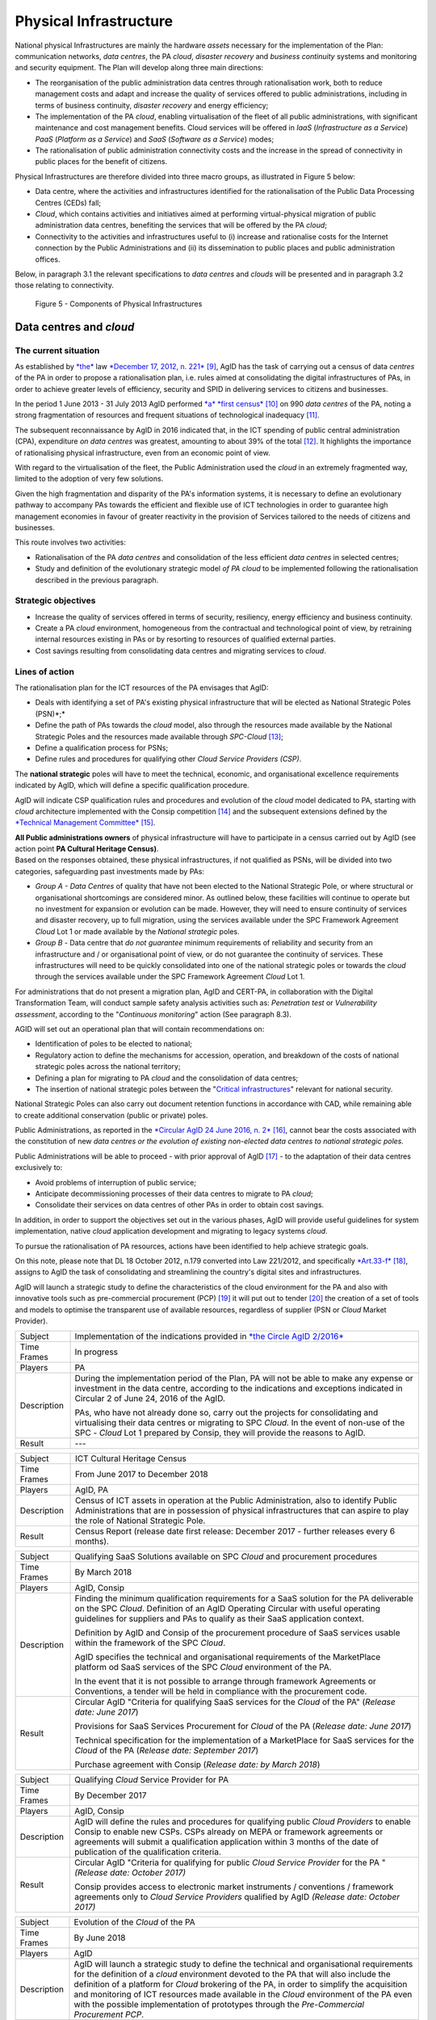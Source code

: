 Physical Infrastructure 
========================

National physical Infrastructures are mainly the hardware *assets*
necessary for the implementation of the Plan: communication networks,
*data centres*, the PA *cloud*, *disaster recovery* and *business
continuity* systems and monitoring and security equipment. The Plan will
develop along three main directions:

-  The reorganisation of the public administration data centres through
   rationalisation work, both to reduce management costs and adapt and
   increase the quality of services offered to public administrations,
   including in terms of business continuity, *disaster recovery* and
   energy efficiency;

-  The implementation of the PA *cloud*, enabling virtualisation of the
   fleet of all public administrations, with significant maintenance and
   cost management benefits. Cloud services will be offered in *IaaS*
   (*Infrastructure as a Service*) *PaaS* (*Platform as a Service*) and
   *SaaS* (*Software as a Service*) modes;

-  The rationalisation of public administration connectivity costs and
   the increase in the spread of connectivity in public places for the
   benefit of citizens.

Physical Infrastructures are therefore divided into three macro groups,
as illustrated in Figure 5 below:

-  Data centre, where the activities and infrastructures identified for
   the rationalisation of the Public Data Processing Centres (CEDs)
   fall;

-  *Cloud*, which contains activities and initiatives aimed at
   performing virtual-physical migration of public administration data
   centres, benefiting the services that will be offered by the PA
   *cloud*;

-  Connectivity to the activities and infrastructures useful to (i)
   increase and rationalise costs for the Internet connection by the
   Public Administrations and (ii) its dissemination to public places
   and public administration offices.

Below, in paragraph 3.1 the relevant specifications to *data centres*
and *clouds* will be presented and in paragraph 3.2 those relating to
connectivity.

.. figure:: media/figure5.png
   :width: 100%

   Figure 5 - Components of Physical Infrastructures


Data centres and *cloud*
------------------------

The current situation
~~~~~~~~~~~~~~~~~~~~~~

As established by
`*the* <http://www.gazzettaufficiale.it/atto/serie_generale/caricaDettaglioAtto/originario?atto.dataPubblicazioneGazzetta=2012-12-18&atto.codiceRedazionale=12A13277>`__
law `*December 17, 2012, n.
221* <http://www.gazzettaufficiale.it/atto/serie_generale/caricaDettaglioAtto/originario?atto.dataPubblicazioneGazzetta=2012-12-18&atto.codiceRedazionale=12A13277>`__\  [9]_,
AgID has the task of carrying out a census of data *centres* of the PA
in order to propose a rationalisation plan, i.e. rules aimed at
consolidating the digital infrastructures of PAs, in order to achieve
greater levels of efficiency, security and SPID in delivering services
to citizens and businesses.

In the period 1 June 2013 - 31 July 2013 AgID performed `*a* *first
census* <http://www.agid.gov.it/agenda-digitale/infrastrutture-architetture/razionalizzazione-del-patrimonio-ict-pa/censimento-data>`__\  [10]_
on 990 *data centres* of the PA, noting a strong fragmentation of
resources and frequent situations of technological inadequacy [11]_.

The subsequent reconnaissance by AgID in 2016 indicated that, in the ICT
spending of public central administration (CPA), expenditure *on data
centres* was greatest, amounting to about 39% of the total [12]_. It
highlights the importance of rationalising physical infrastructure, even
from an economic point of view.

With regard to the virtualisation of the fleet, the Public
Administration used the *cloud* in an extremely fragmented way, limited
to the adoption of very few solutions.

Given the high fragmentation and disparity of the PA's information
systems, it is necessary to define an evolutionary pathway to accompany
PAs towards the efficient and flexible use of ICT technologies in order
to guarantee high management economies in favour of greater reactivity
in the provision of Services tailored to the needs of citizens and
businesses.

This route involves two activities:

-  Rationalisation of the PA *data centres* and consolidation of the
   less efficient *data centres* in selected centres;

-  Study and definition of the evolutionary strategic model *of PA
   cloud* to be implemented following the rationalisation described in
   the previous paragraph.

Strategic objectives
~~~~~~~~~~~~~~~~~~~~

-  Increase the quality of services offered in terms of security,
   resiliency, energy efficiency and business continuity.

-  Create a PA *cloud* environment, homogeneous from the contractual and
   technological point of view, by retraining internal resources
   existing in PAs or by resorting to resources of qualified external
   parties.

-  Cost savings resulting from consolidating data centres and migrating
   services to *cloud*.

Lines of action
~~~~~~~~~~~~~~~

The rationalisation plan for the ICT resources of the PA envisages that
AgID:

-  Deals with identifying a set of PA's existing physical infrastructure
   that will be elected as National Strategic Poles (PSN)*;*

-  Define the path of PAs towards the *cloud* model, also through the
   resources made available by the National Strategic Poles and the
   resources made available through *SPC-Cloud*\  [13]_;

-  Define a qualification process for PSNs;

-  Define rules and procedures for qualifying other *Cloud Service
   Providers (CSP)*.

The **national strategic** poles will have to meet the technical,
economic, and organisational excellence requirements indicated by AgID,
which will define a specific qualification procedure.

AgID will indicate CSP qualification rules and procedures and evolution
of the *cloud* model dedicated to PA, starting with *cloud* architecture
implemented with the Consip competition [14]_ and the subsequent
extensions defined by the `*Technical Management
Committee* <https://www.cloudspc.it/CDT.html>`__\  [15]_.

| **All Public administrations owners** of physical infrastructure will
  have to participate in a census carried out by AgID (see action point
  **PA Cultural Heritage Census)**.
| Based on the responses obtained, these physical infrastructures, if
  not qualified as PSNs, will be divided into two categories,
  safeguarding past investments made by PAs:

-  *Group A - Data Centres* of quality that have not been elected to the
   National Strategic Pole, or where structural or organisational
   shortcomings are considered minor. As outlined below, these
   facilities will continue to operate but no investment for expansion
   or evolution can be made. However, they will need to ensure
   continuity of services and disaster recovery, up to full migration,
   using the services available under the SPC Framework Agreement
   *Cloud* Lot 1 or made available by the *National strategic* poles.

-  *Group B -* Data centre that *do not guarantee* minimum requirements
   of reliability and security from an infrastructure and / or
   organisational point of view, or do not guarantee the continuity of
   services. These infrastructures will need to be quickly consolidated
   into one of the national strategic poles or towards the *cloud*
   through the services available under the SPC Framework Agreement
   *Cloud* Lot 1.

For administrations that do not present a migration plan, AgID and
CERT-PA, in collaboration with the Digital Transformation Team, will
conduct sample safety analysis activities such as: *Penetration test* or
*Vulnerability assessment*, according to the "*Continuous monitoring*"
action (See paragraph 8.3).

AGID will set out an operational plan that will contain recommendations
on:

-  Identification of poles to be elected to national;

-  Regulatory action to define the mechanisms for accession, operation,
   and breakdown of the costs of national strategic poles across the
   national territory;

-  Defining a plan for migrating to PA *cloud* and the consolidation of
   data centres;

-  The insertion of national strategic poles between the "`Critical
   infrastructures <https://www.sicurezzanazionale.gov.it/sisr.nsf/sicurezza-in-formazione/tenace-e-la-protezione-delle-infrastrutture-critiche.html>`__"
   relevant for national security.

National Strategic Poles can also carry out document retention functions
in accordance with CAD, while remaining able to create additional
conservation (public or private) poles.

Public Administrations, as reported in the `*Circular AgID 24 June 2016,
n.
2* <http://www.agid.gov.it/sites/default/files/documentazione/circolare_piano_triennale_24.6.2016._def.pdf>`__\  [16]_,
cannot bear the costs associated with the constitution of new *data
centres or the evolution of existing non-elected data centres to
national strategic poles.*

Public Administrations will be able to proceed - with prior approval of
AgID [17]_ - to the adaptation of their data centres exclusively to:

-  Avoid problems of interruption of public service;

-  Anticipate decommissioning processes of their data centres to migrate
   to PA *cloud*;

-  Consolidate their services on data centres of other PAs in order to
   obtain cost savings.

In addition, in order to support the objectives set out in the various
phases, AgID will provide useful guidelines for system implementation,
native *cloud* application development and migrating to legacy systems
*cloud*.

To pursue the rationalisation of PA resources, actions have been
identified to help achieve strategic goals.

On this note, please note that DL 18 October 2012, n.179 converted into
Law 221/2012, and specifically
`*Art.33-f* <http://www.gazzettaufficiale.it/atto/serie_generale/caricaArticolo?art.progressivo=0&art.idArticolo=33&art.versione=1&art.codiceRedazionale=12A13277&art.dataPubblicazioneGazzetta=2012-12-18&art.idGruppo=10&art.idSottoArticolo1=10&art.idSottoArticolo=7&art.flagTipoArticolo=0#art>`__\  [18]_,
assigns to AgID the task of consolidating and streamlining the country's
digital sites and infrastructures.

AgID will launch a strategic study to define the characteristics of the
cloud environment for the PA and also with innovative tools such as
pre-commercial procurement (PCP) [19]_ it will put out to tender [20]_
the creation of a set of tools and models to optimise the transparent
use of available resources, regardless of supplier (PSN or *Cloud*
Market Provider).

+---------------+--------------------------------------------------------------------------------------------------------------------------------------------------------------------------------------------------------------------------------------------------------------+
| Subject       | Implementation of the indications provided in `*the Circle AgID 2/2016* <http://www.agid.gov.it/sites/default/files/documentazione/circolare_piano_triennale_24.6.2016._def.pdf>`__                                                                          |
+---------------+--------------------------------------------------------------------------------------------------------------------------------------------------------------------------------------------------------------------------------------------------------------+
| Time Frames   | In progress                                                                                                                                                                                                                                                  |
+---------------+--------------------------------------------------------------------------------------------------------------------------------------------------------------------------------------------------------------------------------------------------------------+
| Players       | PA                                                                                                                                                                                                                                                           |
+---------------+--------------------------------------------------------------------------------------------------------------------------------------------------------------------------------------------------------------------------------------------------------------+
| Description   | During the implementation period of the Plan, PA will not be able to make any expense or investment in the data centre, according to the indications and exceptions indicated in Circular 2 of June 24, 2016 of the AgID.                                    |
|               |                                                                                                                                                                                                                                                              |
|               | PAs, who have not already done so, carry out the projects for consolidating and virtualising their data centres or migrating to SPC *Cloud.* In the event of non-use of the SPC - *Cloud* Lot 1 prepared by Consip, they will provide the reasons to AgID.   |
+---------------+--------------------------------------------------------------------------------------------------------------------------------------------------------------------------------------------------------------------------------------------------------------+
| Result        | ---                                                                                                                                                                                                                                                          |
+---------------+--------------------------------------------------------------------------------------------------------------------------------------------------------------------------------------------------------------------------------------------------------------+

+---------------+---------------------------------------------------------------------------------------------------------------------------------------------------------------------------------------------------------------------------+
| Subject       | ICT Cultural Heritage Census                                                                                                                                                                                              |
+---------------+---------------------------------------------------------------------------------------------------------------------------------------------------------------------------------------------------------------------------+
| Time Frames   | From June 2017 to December 2018                                                                                                                                                                                           |
+---------------+---------------------------------------------------------------------------------------------------------------------------------------------------------------------------------------------------------------------------+
| Players       | AgID, PA                                                                                                                                                                                                                  |
+---------------+---------------------------------------------------------------------------------------------------------------------------------------------------------------------------------------------------------------------------+
| Description   | Census of ICT assets in operation at the Public Administration, also to identify Public Administrations that are in possession of physical infrastructures that can aspire to play the role of National Strategic Pole.   |
+---------------+---------------------------------------------------------------------------------------------------------------------------------------------------------------------------------------------------------------------------+
| Result        | Census Report (release date first release: December 2017 - further releases every 6 months).                                                                                                                              |
+---------------+---------------------------------------------------------------------------------------------------------------------------------------------------------------------------------------------------------------------------+

+---------------+---------------------------------------------------------------------------------------------------------------------------------------------------------------------------------------------------------------------------------------------------------------+
| Subject       | Qualifying SaaS Solutions available on SPC *Cloud* and procurement procedures                                                                                                                                                                                 |
+---------------+---------------------------------------------------------------------------------------------------------------------------------------------------------------------------------------------------------------------------------------------------------------+
| Time Frames   | By March 2018                                                                                                                                                                                                                                                 |
+---------------+---------------------------------------------------------------------------------------------------------------------------------------------------------------------------------------------------------------------------------------------------------------+
| Players       | AgID, Consip                                                                                                                                                                                                                                                  |
+---------------+---------------------------------------------------------------------------------------------------------------------------------------------------------------------------------------------------------------------------------------------------------------+
| Description   | Finding the minimum qualification requirements for a SaaS solution for the PA deliverable on the SPC *Cloud*. Definition of an AgID Operating Circular with useful operating guidelines for suppliers and PAs to qualify as their SaaS application context.   |
|               |                                                                                                                                                                                                                                                               |
|               | Definition by AgID and Consip of the procurement procedure of SaaS services usable within the framework of the SPC *Cloud*.                                                                                                                                   |
|               |                                                                                                                                                                                                                                                               |
|               | AgID specifies the technical and organisational requirements of the MarketPlace platform od SaaS services of the SPC *Cloud* environment of the PA.                                                                                                           |
|               |                                                                                                                                                                                                                                                               |
|               | In the event that it is not possible to arrange through framework Agreements or Conventions, a tender will be held in compliance with the procurement code.                                                                                                   |
+---------------+---------------------------------------------------------------------------------------------------------------------------------------------------------------------------------------------------------------------------------------------------------------+
| Result        | Circular AgID "Criteria for qualifying SaaS services for the *Cloud* of the PA" (*Release date: June 2017*)                                                                                                                                                   |
|               |                                                                                                                                                                                                                                                               |
|               | Provisions for SaaS Services Procurement for *Cloud* of the PA (*Release date: June 2017*)                                                                                                                                                                    |
|               |                                                                                                                                                                                                                                                               |
|               | Technical specification for the implementation of a MarketPlace for SaaS services for the *Cloud* of the PA (*Release date: September 2017*)                                                                                                                  |
|               |                                                                                                                                                                                                                                                               |
|               | Purchase agreement with Consip (*Release date: by March 2018*)                                                                                                                                                                                                |
+---------------+---------------------------------------------------------------------------------------------------------------------------------------------------------------------------------------------------------------------------------------------------------------+

+---------------+-------------------------------------------------------------------------------------------------------------------------------------------------------------------------------------------------------------------------------------------------------------------------------------------------------+
| Subject       | Qualifying *Cloud* Service Provider for PA                                                                                                                                                                                                                                                            |
+---------------+-------------------------------------------------------------------------------------------------------------------------------------------------------------------------------------------------------------------------------------------------------------------------------------------------------+
| Time Frames   | By December 2017                                                                                                                                                                                                                                                                                      |
+---------------+-------------------------------------------------------------------------------------------------------------------------------------------------------------------------------------------------------------------------------------------------------------------------------------------------------+
| Players       | AgID, Consip                                                                                                                                                                                                                                                                                          |
+---------------+-------------------------------------------------------------------------------------------------------------------------------------------------------------------------------------------------------------------------------------------------------------------------------------------------------+
| Description   | AgID will define the rules and procedures for qualifying public *Cloud Providers* to enable Consip to enable new CSPs. CSPs already on MEPA or framework agreements or agreements will submit a qualification application within 3 months of the date of publication of the qualification criteria.   |
+---------------+-------------------------------------------------------------------------------------------------------------------------------------------------------------------------------------------------------------------------------------------------------------------------------------------------------+
| Result        | Circular AgID "Criteria for qualifying for public *Cloud Service Provider* for the PA " *(Release date: October 2017)*                                                                                                                                                                                |
|               |                                                                                                                                                                                                                                                                                                       |
|               | Consip provides access to electronic market instruments / conventions / framework agreements only to *Cloud Service Providers* qualified by AgID *(Release date: October 2017)*                                                                                                                       |
+---------------+-------------------------------------------------------------------------------------------------------------------------------------------------------------------------------------------------------------------------------------------------------------------------------------------------------+

+---------------+----------------------------------------------------------------------------------------------------------------------------------------------------------------------------------------------------------------------------------------------------------------------------------------------------------------------------------------------------------------------------------------------------------------------------------------------------------------------------+
| Subject       | Evolution of the *Cloud* of the PA                                                                                                                                                                                                                                                                                                                                                                                                                                         |
+---------------+----------------------------------------------------------------------------------------------------------------------------------------------------------------------------------------------------------------------------------------------------------------------------------------------------------------------------------------------------------------------------------------------------------------------------------------------------------------------------+
| Time Frames   | By June 2018                                                                                                                                                                                                                                                                                                                                                                                                                                                               |
+---------------+----------------------------------------------------------------------------------------------------------------------------------------------------------------------------------------------------------------------------------------------------------------------------------------------------------------------------------------------------------------------------------------------------------------------------------------------------------------------------+
| Players       | AgID                                                                                                                                                                                                                                                                                                                                                                                                                                                                       |
+---------------+----------------------------------------------------------------------------------------------------------------------------------------------------------------------------------------------------------------------------------------------------------------------------------------------------------------------------------------------------------------------------------------------------------------------------------------------------------------------------+
| Description   | AgID will launch a strategic study to define the technical and organisational requirements for the definition of a *cloud* environment devoted to the PA that will also include the definition of a platform for *Cloud* brokering of the PA, in order to simplify the acquisition and monitoring of ICT resources made available in the *Cloud* environment of the PA even with the possible implementation of prototypes through the *Pre-Commercial Procurement PCP*.   |
+---------------+----------------------------------------------------------------------------------------------------------------------------------------------------------------------------------------------------------------------------------------------------------------------------------------------------------------------------------------------------------------------------------------------------------------------------------------------------------------------------+
| Result        | Strategic study for the definition of multi-supplier *cloud* environment for PA *(Release date: by June 2018)*                                                                                                                                                                                                                                                                                                                                                             |
|               |                                                                                                                                                                                                                                                                                                                                                                                                                                                                            |
|               | Possible Technical Specifications for the Implementation of a *Cloud* brokering system of the PA *(Release date: to be defined)*                                                                                                                                                                                                                                                                                                                                           |
|               |                                                                                                                                                                                                                                                                                                                                                                                                                                                                            |
|               | Acquisition via Consip (release date: to be defined)                                                                                                                                                                                                                                                                                                                                                                                                                       |
+---------------+----------------------------------------------------------------------------------------------------------------------------------------------------------------------------------------------------------------------------------------------------------------------------------------------------------------------------------------------------------------------------------------------------------------------------------------------------------------------------+

+---------------+----------------------------------------------------------------------------------------------------------------------------------------------------------------------------------------------------------------------------------------------------------------------------------------------------------------------------------------------------------------------------------------------------------+
| Subject       | Functional actions to rationalise the PA's data centres                                                                                                                                                                                                                                                                                                                                                  |
+---------------+----------------------------------------------------------------------------------------------------------------------------------------------------------------------------------------------------------------------------------------------------------------------------------------------------------------------------------------------------------------------------------------------------------+
| Time Frames   | From May 2017 to December 2018                                                                                                                                                                                                                                                                                                                                                                           |
+---------------+----------------------------------------------------------------------------------------------------------------------------------------------------------------------------------------------------------------------------------------------------------------------------------------------------------------------------------------------------------------------------------------------------------+
| Players       | AgID, Government.                                                                                                                                                                                                                                                                                                                                                                                        |
+---------------+----------------------------------------------------------------------------------------------------------------------------------------------------------------------------------------------------------------------------------------------------------------------------------------------------------------------------------------------------------------------------------------------------------+
| Description   | AgID defines the requirements necessary for the qualification of a PA to "National Strategic Pole" by issuing a special newsletter.                                                                                                                                                                                                                                                                      |
|               |                                                                                                                                                                                                                                                                                                                                                                                                          |
|               | AgID also verifies the criteria for obtaining and maintaining qualification at the National Strategic Pole.                                                                                                                                                                                                                                                                                              |
|               |                                                                                                                                                                                                                                                                                                                                                                                                          |
|               | AgID identifies the first 3 Pilot National Strategic Poles (national and/or local).                                                                                                                                                                                                                                                                                                                      |
|               |                                                                                                                                                                                                                                                                                                                                                                                                          |
|               | The government will formalise the list of national strategic poles.                                                                                                                                                                                                                                                                                                                                      |
|               |                                                                                                                                                                                                                                                                                                                                                                                                          |
|               | AgID will regulate the technical relationship and the service and economic model with the national strategic poles by defining an Accession Protocol that will also identify the possible regulatory adjustment path [21]_, technical and organisational, which PAs will have to adhere to regulate their qualification and make available to the other PAs the ICT resources and the spaces they own.   |
+---------------+----------------------------------------------------------------------------------------------------------------------------------------------------------------------------------------------------------------------------------------------------------------------------------------------------------------------------------------------------------------------------------------------------------+
| Result        | AgID circular for qualifying for a PA National Strategic Pole *(Release date: September 2017)*                                                                                                                                                                                                                                                                                                           |
|               |                                                                                                                                                                                                                                                                                                                                                                                                          |
|               | Results AgID assessment on candidates for National Strategic Pole *(May 2018)*                                                                                                                                                                                                                                                                                                                           |
|               |                                                                                                                                                                                                                                                                                                                                                                                                          |
|               | Official List of National Strategic Poles *(Release date: June 2018)*                                                                                                                                                                                                                                                                                                                                    |
|               |                                                                                                                                                                                                                                                                                                                                                                                                          |
|               | National strategic AgID-Pole Scheme *(Release date: July 2018)*                                                                                                                                                                                                                                                                                                                                          |
|               |                                                                                                                                                                                                                                                                                                                                                                                                          |
|               | Conventions (*By December 2018*)                                                                                                                                                                                                                                                                                                                                                                         |
|               |                                                                                                                                                                                                                                                                                                                                                                                                          |
|               | Guidelines for developing and maintaining applications for *cloud* of PA *(Release date: December 2017)*                                                                                                                                                                                                                                                                                                 |
|               |                                                                                                                                                                                                                                                                                                                                                                                                          |
|               | Guidelines for Migrating Legacy Applications to the Environment of *cloud* of PA *(Release date: June 2018)*                                                                                                                                                                                                                                                                                             |
+---------------+----------------------------------------------------------------------------------------------------------------------------------------------------------------------------------------------------------------------------------------------------------------------------------------------------------------------------------------------------------------------------------------------------------+

+---------------+---------------------------------------------------------------------------------------------------------------------------------------------------------------------------------------------------------------------------------------------------------------------------------+
| Subject       | Plans to rationalise the ICT patrimony of the PA                                                                                                                                                                                                                                |
+---------------+---------------------------------------------------------------------------------------------------------------------------------------------------------------------------------------------------------------------------------------------------------------------------------+
| Time Frames   | from January 2018 to April 2018                                                                                                                                                                                                                                                 |
+---------------+---------------------------------------------------------------------------------------------------------------------------------------------------------------------------------------------------------------------------------------------------------------------------------+
| Players       | AgID, PA                                                                                                                                                                                                                                                                        |
+---------------+---------------------------------------------------------------------------------------------------------------------------------------------------------------------------------------------------------------------------------------------------------------------------------+
| Description   | Following the census provided by the "PA ICT Cultural Heritage Census", AgID defines guidelines for the rationalisation of the ICT asset of Public Administrations, in conjunction with the Three-Year Plan implementation strategies set out in the other levels of the Map.   |
|               |                                                                                                                                                                                                                                                                                 |
|               | The PA executes the indications defining its own rationalisation plans that, upon request, must be provided to AgID. Rationalisation actions are checked by AgID through the annual census of PA ICT assets.                                                                    |
+---------------+---------------------------------------------------------------------------------------------------------------------------------------------------------------------------------------------------------------------------------------------------------------------------------+
| Result        | Guidelines for the rationalisation of the ICT assets of Public Administrations *(First release date: January 2018)*                                                                                                                                                             |
|               |                                                                                                                                                                                                                                                                                 |
|               | ICT assets rationalisation Plan for PA *(From February 2018 to April 2018)*                                                                                                                                                                                                     |
+---------------+---------------------------------------------------------------------------------------------------------------------------------------------------------------------------------------------------------------------------------------------------------------------------------+

+---------------+-----------------------------------------------------------------------------------------------------------------------------------------------------+
| Subject       | Establishment of National Strategic Poles                                                                                                           |
+---------------+-----------------------------------------------------------------------------------------------------------------------------------------------------+
| Time Frames   | From July 2018                                                                                                                                      |
+---------------+-----------------------------------------------------------------------------------------------------------------------------------------------------+
| Players       | PA                                                                                                                                                  |
+---------------+-----------------------------------------------------------------------------------------------------------------------------------------------------+
| Description   | The administrations identified as National Strategic Pole adapt their *data centre* within the times specified in their ICT rationalisation Plan.   |
|               |                                                                                                                                                     |
|               | AgID ensures the control and monitoring of the actions carried out by the PAs.                                                                      |
+---------------+-----------------------------------------------------------------------------------------------------------------------------------------------------+
| Result        | ---                                                                                                                                                 |
+---------------+-----------------------------------------------------------------------------------------------------------------------------------------------------+

+---------------+-----------------------------------------------------------------------------------------------------------------------------------------------------------------------------------------------------------------------------------------------------------------+
| Subject       | Group A: *Data centre* adaptation                                                                                                                                                                                                                               |
+---------------+-----------------------------------------------------------------------------------------------------------------------------------------------------------------------------------------------------------------------------------------------------------------+
| Time Frames   | From April 2018                                                                                                                                                                                                                                                 |
+---------------+-----------------------------------------------------------------------------------------------------------------------------------------------------------------------------------------------------------------------------------------------------------------+
| Players       | PA                                                                                                                                                                                                                                                              |
+---------------+-----------------------------------------------------------------------------------------------------------------------------------------------------------------------------------------------------------------------------------------------------------------+
| Description   | Administrations belonging to Group A will have to consolidate existing application systems within existing *data centres* and use the *cloud* of PA through the SPC-Cloud *competition to* ensure the continuity of critical services or *disaster recovery.*   |
|               |                                                                                                                                                                                                                                                                 |
|               | AgID ensures the control and monitoring of the actions carried out by the PAs.                                                                                                                                                                                  |
+---------------+-----------------------------------------------------------------------------------------------------------------------------------------------------------------------------------------------------------------------------------------------------------------+
| Result        | ---                                                                                                                                                                                                                                                             |
+---------------+-----------------------------------------------------------------------------------------------------------------------------------------------------------------------------------------------------------------------------------------------------------------+

+---------------+--------------------------------------------------------------------------------------------------------------------------------------------------------------------------------------------------------------------------------------------------+
| Subject       | Group B: Migration of *Data centres*                                                                                                                                                                                                             |
+---------------+--------------------------------------------------------------------------------------------------------------------------------------------------------------------------------------------------------------------------------------------------+
| Time Frames   | From February 2018                                                                                                                                                                                                                               |
+---------------+--------------------------------------------------------------------------------------------------------------------------------------------------------------------------------------------------------------------------------------------------+
| Players       | PA                                                                                                                                                                                                                                               |
+---------------+--------------------------------------------------------------------------------------------------------------------------------------------------------------------------------------------------------------------------------------------------+
| Description   | Administrations belonging to Group B will have to consolidate existing application systems with existing *data centres* to migrate to one of the national strategic poles or migrate to the *Cloud* of PA through the *SPC-Cloud* competition.   |
|               |                                                                                                                                                                                                                                                  |
|               | AgID ensures the control and monitoring of the actions carried out by the PAs.                                                                                                                                                                   |
+---------------+--------------------------------------------------------------------------------------------------------------------------------------------------------------------------------------------------------------------------------------------------+
| Result        | ---                                                                                                                                                                                                                                              |
+---------------+--------------------------------------------------------------------------------------------------------------------------------------------------------------------------------------------------------------------------------------------------+

Connectivity
------------

In principle, public administrations must initiate processes for
adapting their connectivity in order to provide all the services related
to both internal administrative processes and public services addressed
to citizens. They are equipped with a network connection infrastructure
that can respond to at least the following general principles:

-  Sufficient bandwidth to meet the requirements of internal and
   outsourced IT services;

-  Service levels adequate to ensure the operation of the applications
   used;

-  Bandwidth capacity scalability even for Wi-Fi bandwidth delivery for
   public use;

-  Security levels complying with international standards;

-  High reliability network configurations in case of Critical
   Infrastructures.

The administrations define the exact parameters and the level of network
reliability according to the specific application context, the use of
their applications, and the levels of service they offer. They also set
up their own services to support IPv6 protocol.

The PA's Internet connectivity must be aimed at:

-  Ensuring access to the Internet to **all PA employees,** irrespective
   of the role or assignments assigned, and without time or time limits.
   The Internet today must be considered to be an indispensable and
   effective work tool to carry out any kind of activity: from finding
   phone numbers, identifying people and relationships between these
   people, references to a competition or norms, technical
   documentation, productivity tool (translations, times in the world,
   etc.), emergency services, or news of any kind.

-  Provide access not only to the tools and applications used by the PA
   but, after analysing the organisational needs in relation to the
   objectives to be achieved, **to all the content and tools that the
   Internet makes available**, including file and content sharing tools,
   social networks, as well as sites such as forums, chat, or other
   communication tools.

PAs that use firewalls or other types of application filters must then
configure them to allow internet access to all employees, and limit
filtering to directly dangerous sites and content (malware, viruses,
*phishing*), or which are Illegal, or clearly unsuitable for a
workplace. File sharing, social networking, chat or other sites should
not be filtered in principle, for what they are but only and exclusively
depending on the type of content that is normally exchanged.

If the PA has clear and documented security requirements beyond the
standard (confidential material, critical services, and national
security), it is recommended to use tight filters that block the use of
commonly used tools **alone and exclusively** to those employees and
systems that have access to this type of information, as well as strong
security policies that instruct employees about how to locate and treat
confidential information about the dangers of *phishing*, the use of USB
keys, etc. and in the face of the configuration of logging and auditing
tools to keep the network secure.

The action lines in Chapter 8, dedicated to security, will provide clear
and detailed guidance.

The current situation 
~~~~~~~~~~~~~~~~~~~~~~

The availability of connectivity in Public Administrations is very
diverse. Typically, public administrations - especially the local ones -
have an under-dimensional situation that does not meet the criteria
defined by the Public Connectivity System (SPC).

Strategic objectives
~~~~~~~~~~~~~~~~~~~~

-  Increase Internet connectivity by the Public Administration in
   conjunction with the National Broadband Plan and the rationalisation
   strategy of the ICT resources of the PA in the previous chapter.

-  Rationalise costs for connectivity (data / voice) through the use of
   SPC competitions.

-  Standardise and increase the diffusion of wireless connectivity in
   public places and Public Administration offices accessible to the
   public, also in order to facilitate access to services by citizens
   through the use of public *Wi-Fi* networks.

Lines of action
~~~~~~~~~~~~~~~

Depending on the PA ICT resources rationalisation plan, two distinct
paths are to be mentioned, in conjunction with the National Broadband
Plan:

-  As far as the peripheral structures are concerned, i.e. all PAs that
   will not be a national strategic pole, connectivity will be
   guaranteed by the availability of the Consip SPC-Connectivity
   Contract (SPC-Conn) [22]_;

-  For national strategic poles, in view of the potential bandwidth
   requirements and transmission characteristics that are not always
   apparent in the availability of SPC Contracts, the different levels
   of connectivity will be the subject of a specific competition.

By 2017, Public Administrations will adjust their connection capacity to
ensure the full deployment of strategic services and platforms, by
adopting alternately:

-  Connectivity solutions based on the accession to the SPC Framework
   Agreements, except where the bandwidth requirements and the
   transmission characteristics required are not potentially satisfying
   in these contractual areas;

-  The services made available, on the basis of the subsidiarity
   principle, in its territory of reference by the Region or by another
   local public entity that has already established territorial
   connection structures complying with the requirements of AgID and
   interconnected with the SPC network.

In any case, in the choice of connectivity services, PAs should
prioritise supplies where the transport service is based on *dual-stack*
(IPv4 and IPv6).


+---------------+--------------------------------------------------------------------------------------------------------------------------------------------------------------------------------------------------------------------------------------------------+
| Subject       | Publication and adaptation to the Guidelines for the Implementation of public *Wi-Fi* networks                                                                                                                                                   |
+---------------+--------------------------------------------------------------------------------------------------------------------------------------------------------------------------------------------------------------------------------------------------+
| Time Frames   | From January 2018                                                                                                                                                                                                                                |
+---------------+--------------------------------------------------------------------------------------------------------------------------------------------------------------------------------------------------------------------------------------------------+
| Players       | AgID, all PAs that manage public *Wi-Fi* networks                                                                                                                                                                                                |
+---------------+--------------------------------------------------------------------------------------------------------------------------------------------------------------------------------------------------------------------------------------------------+
| Description   | AgID will publish guidelines for the use of *Wi-Fi* that public administrations make accessible to citizens in offices and public places, drafted also on the basis of the major experiences of public *Wi-Fi* already in existence in the PA.   |
|               |                                                                                                                                                                                                                                                  |
|               | The administrations define and implement the Adaptation Plan to the guidelines issued by AgID for the *Wi-Fi* which facilitate access to the Internet network from public offices and public places.                                             |
+---------------+--------------------------------------------------------------------------------------------------------------------------------------------------------------------------------------------------------------------------------------------------+
| Result        | Guidelines for the implementation of public *Wi-Fi* networks (*Release date: December 2017*)                                                                                                                                                     |
|               |                                                                                                                                                                                                                                                  |
|               | Adaptation to Guidelines (*From January 2018*)                                                                                                                                                                                                   |
+---------------+--------------------------------------------------------------------------------------------------------------------------------------------------------------------------------------------------------------------------------------------------+

+---------------+---------------------------------------------------------------------------------------------------------------------------------------------------------------------------------------------+
| Subject       | Support for using the SPC Connectivity Agreement                                                                                                                                            |
+---------------+---------------------------------------------------------------------------------------------------------------------------------------------------------------------------------------------+
| Time Frames   | Continuous support service from September 2017                                                                                                                                              |
+---------------+---------------------------------------------------------------------------------------------------------------------------------------------------------------------------------------------+
| Players       | AgID, Consip                                                                                                                                                                                |
+---------------+---------------------------------------------------------------------------------------------------------------------------------------------------------------------------------------------+
| Description   | AgID, with the help of Consip, will provide operational guidance to enhance the use of this supply channel, depending on the characteristics of the needs of the various administrations.   |
+---------------+---------------------------------------------------------------------------------------------------------------------------------------------------------------------------------------------+
| Result        | ---                                                                                                                                                                                         |
+---------------+---------------------------------------------------------------------------------------------------------------------------------------------------------------------------------------------+


.. rubric:: Notes

.. [9]
   Law of 17th December 2012, no. 221 conversion, with modifications, of
   the Decree-Law of 18th October 2012, no. 179, contains further urgent
   measures for the country's growth (Official Gazette no. 294 of 18th
   December 2012, s.o. no. 208)
   `*http://www.gazzettaufficiale.it/atto/serie\_generale/caricaDettaglioAtto/originario?atto.dataPubblicazioneGazzetta=2012-12-18&atto.codiceRedazionale=12A13277* <http://www.gazzettaufficiale.it/atto/serie_generale/caricaDettaglioAtto/originario?atto.dataPubblicazioneGazzetta=2012-12-18&atto.codiceRedazionale=12A13277>`__

.. [10]
   `*http://www.agid.gov.it/agenda-digitale/infrastrutture-architetture/razionalizzazione-del-patrimonio-ict-pa/censimento-data* <http://www.agid.gov.it/agenda-digitale/infrastrutture-architetture/razionalizzazione-del-patrimonio-ict-pa/censimento-data>`__

.. [11]
   20% of the infrastructures considered had no *disaster recovery* or
   *business continuity* mechanisms, 12% of the infrastructures of the
   CPA and 50% of the LPA infrastructures considered had access controls
   considered insufficient, 94% of the *data centre* for CPAs and 84%
   for LPAs were implemented and used by a single administration, with
   duplication of costs and resources.

.. [12]
   For more details, see Annex 3 - Synoptic Framework for ICT
   Expenditure in Central Public Administrations.

.. [13]
   Cf. Annex 2 - Tools and Resources for the Implementation of the Plan.

.. [14]
   SPC *CLOUD* Lot 1 - cf. Annex 2.

.. [15]
   `*https://www.\ *cloud*\ spc.it/CDT.html* <https://www.cloudspc.it/CDT.html>`__

.. [16]
   `*http://www.agid.gov.it/notizie/2016/06/24/spesa-ict-2016-indicazioni-lacquisto-beni-servizi-pa* <http://www.agid.gov.it/notizie/2016/06/24/spesa-ict-2016-indicazioni-lacquisto-beni-servizi-pa>`__

.. [17]
   The processes will be specified as a result of the action line,
   "Guidelines on the rationalisation strategy of data centres to be
   included in the Triennial Plans of PA 2017-2019".

.. [18]
   `*http://www.gazzettaufficiale.it/atto/serie\_generale/caricaArticolo?art.progressivo=0&art.idArticolo=33&art.versione=1&art.codiceRedazionale=12A13277&art.dataPubblicazioneGazzetta=2012-12-18&art.idGruppo=10&art.idSottoArticolo1=10&art.idSottoArticolo=7&art.flagTipoArticolo=0#art* <http://www.gazzettaufficiale.it/atto/serie_generale/caricaArticolo?art.progressivo=0&art.idArticolo=33&art.versione=1&art.codiceRedazionale=12A13277&art.dataPubblicazioneGazzetta=2012-12-18&art.idGruppo=10&art.idSottoArticolo1=10&art.idSottoArticolo=7&art.flagTipoArticolo=0#art>`__

.. [19]
   For further information on pre-sales contracts, see Annex 2 - Tools
   and resources for the implementation of the Plan

.. [20]
   Action Line "Definition of technical specifications for the
   realisation of a *Cloud Brokering system* " and "Functional Actions
   to Rationalise the Data Centres of the PA".

.. [21]
   The regulatory diligence should include both the use of in-house
   companies and indications for limiting/blocking bilateral agreements
   between administrations for brokering services.

.. [22]
   Cf. Annex 2 - Tools and Resources for the Implementation of the Plan.


